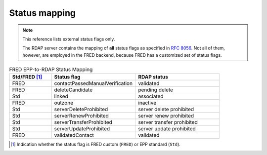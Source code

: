 

Status mapping
---------------

.. Note:: This reference lists external status flags only.

   The RDAP server contains the mapping of **all** status flags as specified
   in :rfc:`8056#section-2`. Not all of them, however, are employed in the FRED
   backend, because FRED has a customized set of status flags.

.. list-table:: FRED EPP-to-RDAP Status Mapping
   :widths: 20 40 40
   :header-rows: 1

   * - Std/FRED [#]_
     - Status flag
     - RDAP status
   * - FRED
     - contactPassedManualVerification
     - validated
   * - FRED
     - deleteCandidate
     - pending delete
   * - Std
     - linked
     - associated
   * - FRED
     - outzone
     - inactive
   * - Std
     - serverDeleteProhibited
     - server delete prohibited
   * - Std
     - serverRenewProhibited
     - server renew prohibited
   * - Std
     - serverTransferProhibited
     - server transfer prohibited
   * - Std
     - serverUpdateProhibited
     - server update prohibited
   * - FRED
     - validatedContact
     - validated

.. [#] Indication whether the status flag is FRED custom (``FRED``)
   or EPP standard (``Std``).
